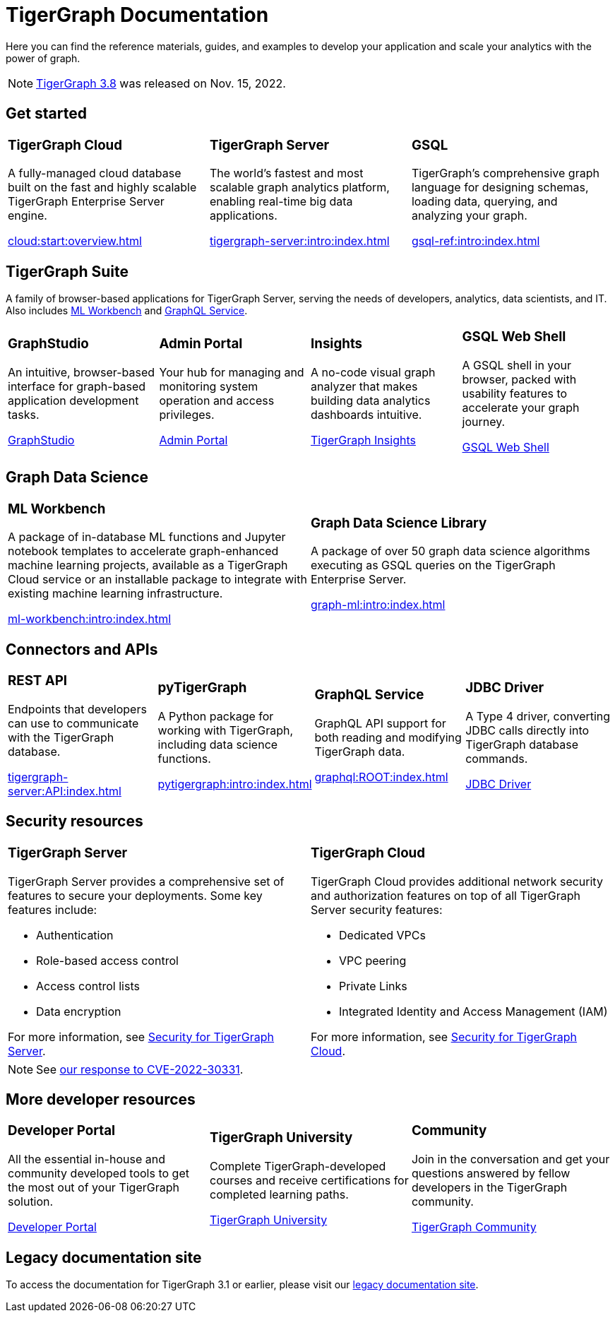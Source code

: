 = TigerGraph Documentation
:navtitle: home
:page-role: home

Here you can find the reference materials, guides, and examples to develop your application and scale your analytics with the power of graph.

NOTE: xref:tigergraph-server:release-notes:index.adoc[TigerGraph 3.8] was released on Nov. 15, 2022.

== Get started

[.home-card,cols="3,3,3",grid=none,frame=none]
|===
a|
=== TigerGraph Cloud

A fully-managed cloud database built on the fast and highly scalable TigerGraph Enterprise Server engine.

xref:cloud:start:overview.adoc[]

a|
=== TigerGraph Server
The world’s fastest and most scalable graph analytics platform, enabling real-time big data applications.

xref:tigergraph-server:intro:index.adoc[]

a|
=== GSQL
TigerGraph's comprehensive graph language for designing schemas, loading data, querying, and analyzing your graph.

xref:gsql-ref:intro:index.adoc[]
|===

[#_tigergraph_suite]
== TigerGraph Suite

A family of browser-based applications for TigerGraph Server, serving the needs of developers, analytics, data scientists, and IT. Also includes xref:ml-workbench:intro:index.adoc[ML Workbench] and xref:graphql:ROOT:index.adoc[GraphQL Service].

[.home-card,cols="3,3,3,3",grid=none,frame=none]
|===
a|
=== GraphStudio
An intuitive, browser-based interface for graph-based application development tasks.

xref:gui:graphstudio:overview.adoc[GraphStudio]
a|
=== Admin Portal
Your hub for managing and monitoring system operation and access privileges.

xref:gui:admin-portal:overview.adoc[Admin Portal]

a|
=== Insights
A no-code visual graph analyzer that makes building data analytics dashboards intuitive.

xref:insights:intro:index.adoc[TigerGraph Insights]

a|
=== GSQL Web Shell
A GSQL shell in your browser, packed with usability features to accelerate your graph journey.

xref:tigergraph-server:gsql-shell:web.adoc[GSQL Web Shell]

|===

== Graph Data Science

[.home-card,cols="3,3",grid=none,frame=none]
|===
a|
=== ML Workbench
A package of in-database ML functions and Jupyter notebook templates to accelerate graph-enhanced machine learning projects, available as a TigerGraph Cloud service or an installable package to integrate with existing machine learning infrastructure.


xref:ml-workbench:intro:index.adoc[]

a|

=== Graph Data Science Library

A package of over 50 graph data science algorithms executing as GSQL queries on the TigerGraph Enterprise Server.


xref:graph-ml:intro:index.adoc[]

|===

== Connectors and APIs

[.home-card,cols="3,3,3,3",grid=none,frame=none]
|===
a|
=== REST API
Endpoints that developers can use to communicate with the TigerGraph database.

xref:tigergraph-server:API:index.adoc[]

a|
=== pyTigerGraph
A Python package for working with TigerGraph, including data science functions.

xref:pytigergraph:intro:index.adoc[]

a|
=== GraphQL Service
GraphQL API support for both reading and modifying TigerGraph data.

xref:graphql:ROOT:index.adoc[]

a|
=== JDBC Driver

A Type 4 driver, converting JDBC calls directly into TigerGraph database commands.

link:https://github.com/tigergraph/ecosys/tree/master/tools/etl/tg-jdbc-driver[JDBC Driver]
|===

== Security resources

[.home-card,cols="a,a"]
|===

|
=== TigerGraph Server

TigerGraph Server provides a comprehensive set of features to secure your deployments. Some key features include:

* Authentication
* Role-based access control
* Access control lists
* Data encryption

For more information, see xref:tigergraph-server:security:index.adoc[Security for TigerGraph Server].
|
=== TigerGraph Cloud
TigerGraph Cloud provides additional network security and authorization features on top of all TigerGraph Server security features:

* Dedicated VPCs
* VPC peering
* Private Links
* Integrated Identity and Access Management (IAM)

For more information, see xref:cloud:security:index.adoc[Security for TigerGraph Cloud].
|===

NOTE: See xref:cve-2022-30331.adoc[our response to CVE-2022-30331].

== More developer resources

[.home-card,cols="3a,3a,3a",grid="none",frame="none"]
|===
|=== Developer Portal
All the essential in-house and community developed tools to get the most out of your TigerGraph solution.

link:https://dev.tigergraph.com/[Developer Portal]
|=== TigerGraph University
Complete TigerGraph-developed courses and receive certifications for completed learning paths.

link:https://tigergraphuniversity.lessonly.com/lesson/1005737-welcome-to-tigergraph-university[TigerGraph University]
|=== Community
Join in the conversation and get your questions answered by fellow developers in the TigerGraph community.


https://dev.tigergraph.com/forum/[TigerGraph Community]
|===


== Legacy documentation site
To access the documentation for TigerGraph 3.1 or earlier, please visit our https://docs-legacy.tigergraph.com[legacy documentation site].

